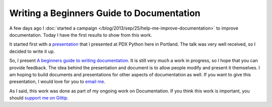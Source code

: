 .. :Date: 2013-09-30

Writing a Beginners Guide to Documentation
==========================================

A few days ago I :doc:`started a campaign </blog/2013/sep/25/help-me-improve-documentation>` to improve documentation.
Today I have the first results to show from this work.

It started first with a `presentation`_ that I presented at PDX Python here in Portland.
The talk was very well received,
so I decided to write it up.

So, I present `A beginners guide to writing documentation`_.
It is still very much a work in progress,
so I hope that you can provide feedback.
The idea behind the presentation and document is to allow people modify and present it themselves.
I am hoping to build documents and presentations for other aspects of documentation as well.
If you want to give this presentation,
I would love for you to `email me`_.

As I said,
this work was done as part of my ongoing work on Documentation.
If you think this work is important,
you should `support me on Gittip`_.

.. _presentation: http://docs.writethedocs.org/en/latest/presentations/#beginner-presentations
.. _A beginners guide to writing documentation: http://docs.writethedocs.org/en/latest/writing/beginners-guide-to-docs/
.. _support me on Gittip: http://www.gittip.com/ericholscher
.. _email me: mailto:eric@ericholscher.com
